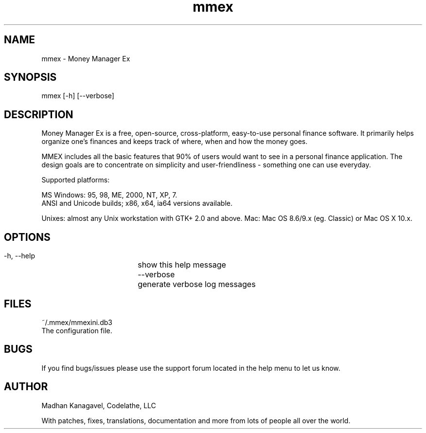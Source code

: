 .TH mmex 1 "MMEX_RELEASE_DATE" "Version MMEX_VERSION" "MMEX Manual Pages"
.SH NAME
     mmex - Money Manager Ex

.SH SYNOPSIS
     mmex [\-h] [\-\-verbose]

.SH DESCRIPTION
Money Manager Ex is a free, open-source, cross-platform, easy-to-use personal 
finance software. It primarily helps organize one's finances and keeps track 
of where, when and how the money goes.

MMEX includes all the basic features that 90% of users would want to see in a
personal finance application. The design goals are to concentrate on simplicity
and user-friendliness - something one can use everyday.

Supported platforms:

MS Windows: 95, 98, ME, 2000, NT, XP, 7.
        ANSI and Unicode builds; x86, x64, ia64 versions available.

Unixes: almost any Unix workstation with GTK+ 2.0 and above.
Mac: Mac OS 8.6/9.x (eg. Classic) or Mac OS X 10.x.

.SH OPTIONS
  \-h, \-\-help	show this help message
  \-\-verbose 	generate verbose log messages

.SH FILES
  ~/.mmex/mmexini.db3 
        The configuration file.

.SH BUGS
If you find bugs/issues please use the support forum
located in the help menu to let us know.

.SH AUTHOR
Madhan Kanagavel, Codelathe, LLC
 
With patches, fixes, translations, documentation and more from lots of people all over the world.
